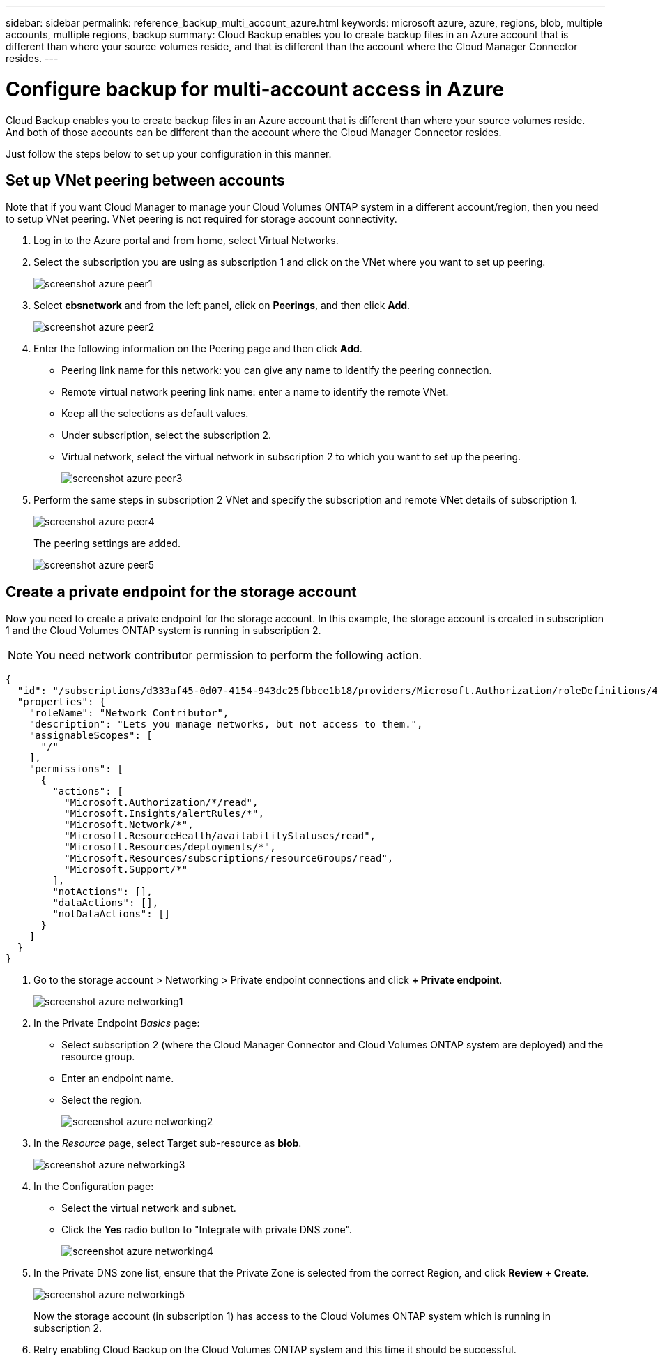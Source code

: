 ---
sidebar: sidebar
permalink: reference_backup_multi_account_azure.html
keywords: microsoft azure, azure, regions, blob, multiple accounts, multiple regions, backup
summary: Cloud Backup enables you to create backup files in an Azure account that is different than where your source volumes reside, and that is different than the account where the Cloud Manager Connector resides.
---

= Configure backup for multi-account access in Azure
:hardbreaks:
:nofooter:
:icons: font
:linkattrs:
:imagesdir: ./media/

[.lead]
Cloud Backup enables you to create backup files in an Azure account that is different than where your source volumes reside. And both of those accounts can be different than the account where the Cloud Manager Connector resides.

Just follow the steps below to set up your configuration in this manner.

== Set up VNet peering between accounts

Note that if you want Cloud Manager to manage your Cloud Volumes ONTAP system in a different account/region, then you need to setup VNet peering. VNet peering is not required for storage account connectivity.

. Log in to the Azure portal and from home, select Virtual Networks.

. Select the subscription you are using as subscription 1 and click on the VNet where you want to set up peering.
+
image:screenshot_azure_peer1.png[]

. Select *cbsnetwork* and from the left panel, click on *Peerings*, and then click *Add*.
+
image:screenshot_azure_peer2.png[]

. Enter the following information on the Peering page and then click *Add*.

* Peering link name for this network: you can give any name to identify the peering connection.
* Remote virtual network peering link name: enter a name to identify the remote VNet.
* Keep all the selections as default values.
* Under subscription, select the subscription 2.
* Virtual network, select the virtual network in subscription 2 to which you want to set up the peering.
+
image:screenshot_azure_peer3.png[]

. Perform the same steps in subscription 2 VNet and specify the subscription and remote VNet details of subscription 1.
+
image:screenshot_azure_peer4.png[]
+
The peering settings are added.
+
image:screenshot_azure_peer5.png[]

== Create a private endpoint for the storage account

Now you need to create a private endpoint for the storage account. In this example, the storage account is created in subscription 1 and the Cloud Volumes ONTAP system is running in subscription 2.

NOTE: You need network contributor permission to perform the following action.

[source,json]
{
  "id": "/subscriptions/d333af45-0d07-4154-943dc25fbbce1b18/providers/Microsoft.Authorization/roleDefinitions/4d97b98b-1d4f-4787-a291-c67834d212e7",
  "properties": {
    "roleName": "Network Contributor",
    "description": "Lets you manage networks, but not access to them.",
    "assignableScopes": [
      "/"
    ],
    "permissions": [
      {
        "actions": [
          "Microsoft.Authorization/*/read",
          "Microsoft.Insights/alertRules/*",
          "Microsoft.Network/*",
          "Microsoft.ResourceHealth/availabilityStatuses/read",
          "Microsoft.Resources/deployments/*",
          "Microsoft.Resources/subscriptions/resourceGroups/read",
          "Microsoft.Support/*"
        ],
        "notActions": [],
        "dataActions": [],
        "notDataActions": []
      }
    ]
  }
}

. Go to the storage account > Networking > Private endpoint connections and click *+ Private endpoint*.
+
image:screenshot_azure_networking1.png[]

. In the Private Endpoint _Basics_ page:

* Select subscription 2 (where the Cloud Manager Connector and Cloud Volumes ONTAP system are deployed) and the resource group.
* Enter an endpoint name.
* Select the region.
+
image:screenshot_azure_networking2.png[]

. In the _Resource_ page, select Target sub-resource as *blob*.
+
image:screenshot_azure_networking3.png[]

. In the Configuration page:

* Select the virtual network and subnet.
* Click the *Yes* radio button to "Integrate with private DNS zone".
+
image:screenshot_azure_networking4.png[]

. In the Private DNS zone list, ensure that the Private Zone is selected from the correct Region, and click *Review + Create*.
+
image:screenshot_azure_networking5.png[]
+
Now the storage account (in subscription 1) has access to the Cloud Volumes ONTAP system which is running in subscription 2.

. Retry enabling Cloud Backup on the Cloud Volumes ONTAP system and this time it should be successful.
